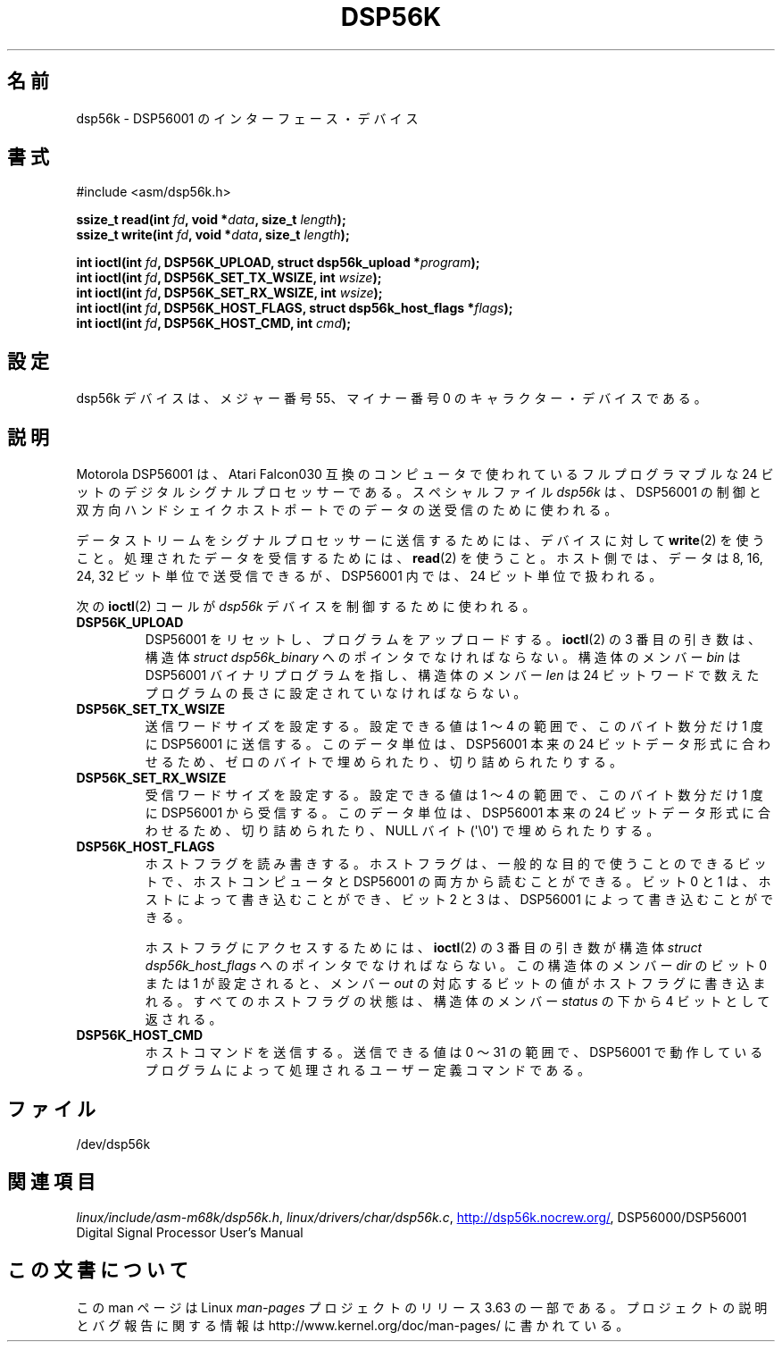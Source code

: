 .\" t
.\" Copyright (c) 2000 lars brinkhoff <lars@nocrew.org>
.\"
.\" %%%LICENSE_START(GPLv2+_DOC_FULL)
.\" This is free documentation; you can redistribute it and/or
.\" modify it under the terms of the GNU General Public License as
.\" published by the Free Software Foundation; either version 2 of
.\" the License, or (at your option) any later version.
.\"
.\" The GNU General Public License's references to "object code"
.\" and "executables" are to be interpreted as the output of any
.\" document formatting or typesetting system, including
.\" intermediate and printed output.
.\"
.\" This manual is distributed in the hope that it will be useful,
.\" but WITHOUT ANY WARRANTY; without even the implied warranty of
.\" MERCHANTABILITY or FITNESS FOR A PARTICULAR PURPOSE.  See the
.\" GNU General Public License for more details.
.\"
.\" You should have received a copy of the GNU General Public
.\" License along with this manual; if not, see
.\" <http://www.gnu.org/licenses/>.
.\" %%%LICENSE_END
.\"
.\" Modified, Thu Jan 27 19:16:19 CET 2000, lars@nocrew.org
.\"
.\"*******************************************************************
.\"
.\" This file was generated with po4a. Translate the source file.
.\"
.\"*******************************************************************
.\"
.\" Japanese Version Copyright (c) 2000 Yuichi SATO
.\"         all rights reserved.
.\" Translated Tue Jul 11 20:05:48 JST 2000
.\"         by Yuichi SATO <sato@complex.eng.hokudai.ac.jp>
.\"
.TH DSP56K 4 2012\-08\-05 Linux "Linux Programmer's Manual"
.SH 名前
dsp56k \- DSP56001 のインターフェース・デバイス
.SH 書式
.nf
#include <asm/dsp56k.h>
.sp
\fBssize_t read(int \fP\fIfd\fP\fB, void *\fP\fIdata\fP\fB, size_t \fP\fIlength\fP\fB);\fP
\fBssize_t write(int \fP\fIfd\fP\fB, void *\fP\fIdata\fP\fB, size_t \fP\fIlength\fP\fB);\fP

\fBint ioctl(int \fP\fIfd\fP\fB, DSP56K_UPLOAD, struct dsp56k_upload *\fP\fIprogram\fP\fB);\fP
\fBint ioctl(int \fP\fIfd\fP\fB, DSP56K_SET_TX_WSIZE, int \fP\fIwsize\fP\fB);\fP
\fBint ioctl(int \fP\fIfd\fP\fB, DSP56K_SET_RX_WSIZE, int \fP\fIwsize\fP\fB);\fP
\fBint ioctl(int \fP\fIfd\fP\fB, DSP56K_HOST_FLAGS, struct dsp56k_host_flags *\fP\fIflags\fP\fB);\fP
\fBint ioctl(int \fP\fIfd\fP\fB, DSP56K_HOST_CMD, int \fP\fIcmd\fP\fB);\fP
.fi
.SH 設定
dsp56k デバイスは、メジャー番号 55、マイナー番号 0 の キャラクター・デバイスである。
.SH 説明
Motorola DSP56001 は、Atari Falcon030 互換のコンピュータで使われている フルプログラマブルな 24
ビットのデジタルシグナルプロセッサーである。 スペシャルファイル \fIdsp56k\fP は、DSP56001 の制御と
双方向ハンドシェイクホストポートでのデータの送受信のために使われる。
.PP
データストリームをシグナルプロセッサーに送信するためには、 デバイスに対して \fBwrite\fP(2)  を使うこと。
処理されたデータを受信するためには、 \fBread\fP(2)  を使うこと。 ホスト側では、データは 8, 16, 24, 32
ビット単位で送受信できるが、 DSP56001 内では、24 ビット単位で扱われる。
.PP
次の \fBioctl\fP(2)  コールが \fIdsp56k\fP デバイスを制御するために使われる。
.IP \fBDSP56K_UPLOAD\fP
DSP56001 をリセットし、プログラムをアップロードする。 \fBioctl\fP(2)  の 3 番目の引き数は、 構造体 \fIstruct
dsp56k_binary\fP へのポインタでなければならない。 構造体のメンバー \fIbin\fP は DSP56001 バイナリプログラムを指し、
構造体のメンバー \fIlen\fP は 24 ビットワードで数えた プログラムの長さに設定されていなければならない。
.IP \fBDSP56K_SET_TX_WSIZE\fP
送信ワードサイズを設定する。 設定できる値は 1 〜 4 の範囲で、このバイト数分だけ 1 度に DSP56001 に送信する。
このデータ単位は、DSP56001 本来の 24 ビットデータ形式に合わせるため、 ゼロのバイトで埋められたり、切り詰められたりする。
.IP \fBDSP56K_SET_RX_WSIZE\fP
受信ワードサイズを設定する。 設定できる値は 1 〜 4 の範囲で、 このバイト数分だけ 1 度に DSP56001 から受信する。
このデータ単位は、DSP56001 本来の 24 ビットデータ形式に合わせるため、 切り詰められたり、NULL バイト (\(aq\e0\(aq)
で埋められたりする。
.IP \fBDSP56K_HOST_FLAGS\fP
ホストフラグを読み書きする。 ホストフラグは、一般的な目的で使うことのできるビットで、 ホストコンピュータと DSP56001
の両方から読むことができる。 ビット 0 と 1 は、ホストによって書き込むことができ、 ビット 2 と 3 は、DSP56001
によって書き込むことができる。

ホストフラグにアクセスするためには、 \fBioctl\fP(2)  の 3 番目の引き数が 構造体 \fIstruct dsp56k_host_flags\fP
へのポインタでなければならない。 この構造体のメンバー \fIdir\fP のビット 0 または 1 が設定されると、 メンバー \fIout\fP
の対応するビットの値がホストフラグに書き込まれる。 すべてのホストフラグの状態は、構造体のメンバー \fIstatus\fP の 下から 4
ビットとして返される。
.IP \fBDSP56K_HOST_CMD\fP
ホストコマンドを送信する。 送信できる値は 0 〜 31 の範囲で、DSP56001 で動作しているプログラムによって
処理されるユーザー定義コマンドである。
.SH ファイル
.\" .SH AUTHORS
.\" Fredrik Noring <noring@nocrew.org>, lars brinkhoff <lars@nocrew.org>,
.\" Tomas Berndtsson <tomas@nocrew.org>.
/dev/dsp56k
.SH 関連項目
\fIlinux/include/asm\-m68k/dsp56k.h\fP, \fIlinux/drivers/char/dsp56k.c\fP,
.UR http://dsp56k.nocrew.org/
.UE ,
DSP56000/DSP56001 Digital Signal
Processor User's Manual
.SH この文書について
この man ページは Linux \fIman\-pages\fP プロジェクトのリリース 3.63 の一部
である。プロジェクトの説明とバグ報告に関する情報は
http://www.kernel.org/doc/man\-pages/ に書かれている。
